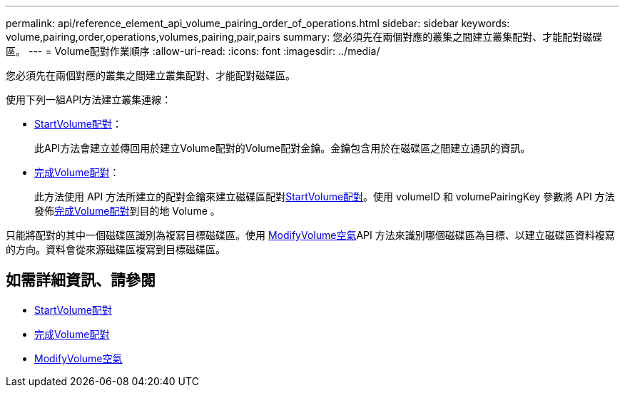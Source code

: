 ---
permalink: api/reference_element_api_volume_pairing_order_of_operations.html 
sidebar: sidebar 
keywords: volume,pairing,order,operations,volumes,pairing,pair,pairs 
summary: 您必須先在兩個對應的叢集之間建立叢集配對、才能配對磁碟區。 
---
= Volume配對作業順序
:allow-uri-read: 
:icons: font
:imagesdir: ../media/


[role="lead"]
您必須先在兩個對應的叢集之間建立叢集配對、才能配對磁碟區。

使用下列一組API方法建立叢集連線：

* xref:reference_element_api_startvolumepairing.adoc[StartVolume配對]：
+
此API方法會建立並傳回用於建立Volume配對的Volume配對金鑰。金鑰包含用於在磁碟區之間建立通訊的資訊。

* xref:reference_element_api_completevolumepairing.adoc[完成Volume配對]：
+
此方法使用 API 方法所建立的配對金鑰來建立磁碟區配對xref:reference_element_api_startvolumepairing.adoc[StartVolume配對]。使用 volumeID 和 volumePairingKey 參數將 API 方法發佈xref:reference_element_api_completevolumepairing.adoc[完成Volume配對]到目的地 Volume 。



只能將配對的其中一個磁碟區識別為複寫目標磁碟區。使用 xref:reference_element_api_modifyvolumepair.adoc[ModifyVolume空氣]API 方法來識別哪個磁碟區為目標、以建立磁碟區資料複寫的方向。資料會從來源磁碟區複寫到目標磁碟區。



== 如需詳細資訊、請參閱

* xref:reference_element_api_startvolumepairing.adoc[StartVolume配對]
* xref:reference_element_api_completevolumepairing.adoc[完成Volume配對]
* xref:reference_element_api_modifyvolumepair.adoc[ModifyVolume空氣]

